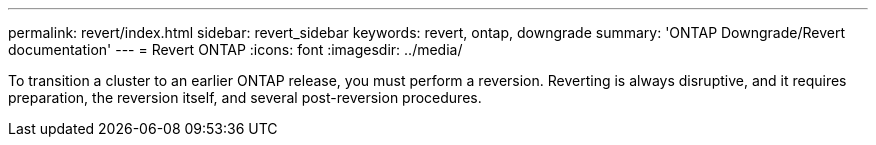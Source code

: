 ---
permalink: revert/index.html
sidebar: revert_sidebar
keywords: revert, ontap, downgrade
summary: 'ONTAP Downgrade/Revert documentation'
---
= Revert ONTAP
:icons: font
:imagesdir: ../media/

To transition a cluster to an earlier ONTAP release, you must perform a reversion. Reverting is always disruptive, and it requires preparation, the reversion itself, and several post-reversion procedures.
